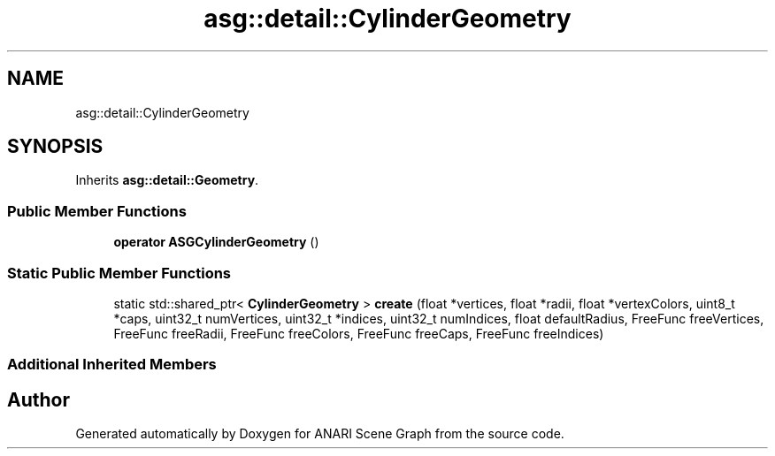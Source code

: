 .TH "asg::detail::CylinderGeometry" 3 "Thu Apr 7 2022" "ANARI Scene Graph" \" -*- nroff -*-
.ad l
.nh
.SH NAME
asg::detail::CylinderGeometry
.SH SYNOPSIS
.br
.PP
.PP
Inherits \fBasg::detail::Geometry\fP\&.
.SS "Public Member Functions"

.in +1c
.ti -1c
.RI "\fBoperator ASGCylinderGeometry\fP ()"
.br
.in -1c
.SS "Static Public Member Functions"

.in +1c
.ti -1c
.RI "static std::shared_ptr< \fBCylinderGeometry\fP > \fBcreate\fP (float *vertices, float *radii, float *vertexColors, uint8_t *caps, uint32_t numVertices, uint32_t *indices, uint32_t numIndices, float defaultRadius, FreeFunc freeVertices, FreeFunc freeRadii, FreeFunc freeColors, FreeFunc freeCaps, FreeFunc freeIndices)"
.br
.in -1c
.SS "Additional Inherited Members"


.SH "Author"
.PP 
Generated automatically by Doxygen for ANARI Scene Graph from the source code\&.
